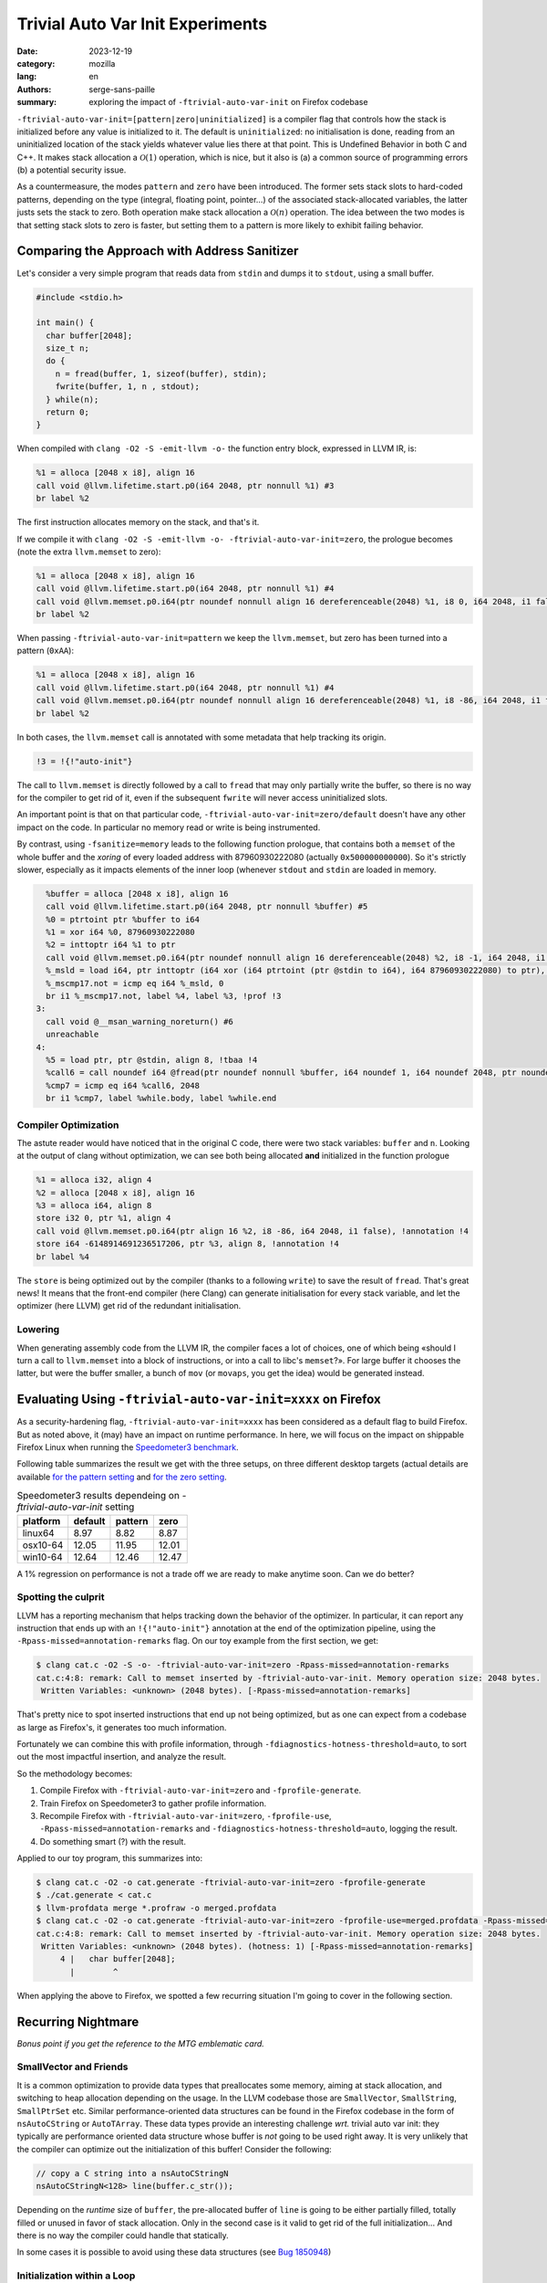 Trivial Auto Var Init Experiments
#################################

:date: 2023-12-19
:category: mozilla
:lang: en
:authors: serge-sans-paille
:summary: exploring the impact of ``-ftrivial-auto-var-init`` on Firefox codebase

``-ftrivial-auto-var-init=[pattern|zero|uninitialized]`` is a compiler flag that controls how the stack is initialized before any value is initialized to it. The default is ``uninitialized``: no initialisation is done, reading from an uninitialized location of the stack yields whatever value lies there at that point. This is Undefined Behavior in both C and C++. It makes stack allocation a :math:`\mathcal{O}(1)` operation, which is nice, but it also is (a) a common source of programming errors (b) a potential security issue.

As a countermeasure, the modes ``pattern`` and ``zero`` have been introduced.
The former sets stack slots to hard-coded patterns, depending on the type
(integral, floating point, pointer…) of the associated stack-allocated
variables, the latter justs sets the stack to zero. Both operation make stack
allocation a  :math:`\mathcal{O}(n)` operation. The idea between the two modes is that
setting stack slots to zero is faster, but setting them to a pattern is more
likely to exhibit failing behavior.


Comparing the Approach with Address Sanitizer
=============================================

Let's consider a very simple program that reads data from ``stdin`` and dumps it to
``stdout``, using a small buffer.

.. code-block:: c

    #include <stdio.h>

    int main() {
      char buffer[2048];
      size_t n;
      do {
        n = fread(buffer, 1, sizeof(buffer), stdin);
        fwrite(buffer, 1, n , stdout);
      } while(n);
      return 0;
    }


When compiled with ``clang -O2 -S -emit-llvm -o-`` the function entry block,
expressed in LLVM IR, is:

.. code-block:: llvm

    %1 = alloca [2048 x i8], align 16
    call void @llvm.lifetime.start.p0(i64 2048, ptr nonnull %1) #3
    br label %2

The first instruction allocates memory on the stack, and that's it.

If we compile it with ``clang -O2 -S -emit-llvm -o- -ftrivial-auto-var-init=zero``, the prologue becomes (note the extra ``llvm.memset`` to zero):

.. code-block:: llvm

    %1 = alloca [2048 x i8], align 16
    call void @llvm.lifetime.start.p0(i64 2048, ptr nonnull %1) #4
    call void @llvm.memset.p0.i64(ptr noundef nonnull align 16 dereferenceable(2048) %1, i8 0, i64 2048, i1 false), !annotation !3
    br label %2

When passing ``-ftrivial-auto-var-init=pattern`` we keep the ``llvm.memset``,
but zero has been turned into a pattern (``0xAA``):

.. code-block:: llvm

    %1 = alloca [2048 x i8], align 16
    call void @llvm.lifetime.start.p0(i64 2048, ptr nonnull %1) #4
    call void @llvm.memset.p0.i64(ptr noundef nonnull align 16 dereferenceable(2048) %1, i8 -86, i64 2048, i1 false), !annotation !3
    br label %2

In both cases, the ``llvm.memset`` call is annotated with some metadata that
help tracking its origin.

.. code-block:: llvm

   !3 = !{!"auto-init"}

The call to ``llvm.memset`` is directly followed by a call to ``fread`` that may
only partially write the buffer, so there is no way for the compiler to get rid
of it, even if the subsequent ``fwrite`` will never access uninitialized slots.

An important point is that on that particular code,
``-ftrivial-auto-var-init=zero/default`` doesn't have any other impact on the
code. In particular no memory read or write is being instrumented.

By contrast, using ``-fsanitize=memory`` leads to the following function
prologue, that contains both a ``memset`` of the whole buffer and the *xoring* of
every loaded address with 87960930222080 (actually ``0x500000000000``). So it's
strictly slower, especially as it impacts elements of the inner loop (whenever
``stdout`` and ``stdin`` are loaded in memory.

.. code-block:: llvm

      %buffer = alloca [2048 x i8], align 16
      call void @llvm.lifetime.start.p0(i64 2048, ptr nonnull %buffer) #5
      %0 = ptrtoint ptr %buffer to i64
      %1 = xor i64 %0, 87960930222080
      %2 = inttoptr i64 %1 to ptr
      call void @llvm.memset.p0.i64(ptr noundef nonnull align 16 dereferenceable(2048) %2, i8 -1, i64 2048, i1 false)
      %_msld = load i64, ptr inttoptr (i64 xor (i64 ptrtoint (ptr @stdin to i64), i64 87960930222080) to ptr), align 8
      %_mscmp17.not = icmp eq i64 %_msld, 0
      br i1 %_mscmp17.not, label %4, label %3, !prof !3
    3:
      call void @__msan_warning_noreturn() #6
      unreachable
    4:
      %5 = load ptr, ptr @stdin, align 8, !tbaa !4
      %call6 = call noundef i64 @fread(ptr noundef nonnull %buffer, i64 noundef 1, i64 noundef 2048, ptr noundef %5)
      %cmp7 = icmp eq i64 %call6, 2048
      br i1 %cmp7, label %while.body, label %while.end


Compiler Optimization
---------------------

The astute reader would have noticed that in the original C code, there were two
stack variables: ``buffer`` and ``n``. Looking at the output of clang without
optimization, we can see both being allocated **and** initialized in the
function prologue

.. code-block:: llvm

    %1 = alloca i32, align 4
    %2 = alloca [2048 x i8], align 16
    %3 = alloca i64, align 8
    store i32 0, ptr %1, align 4
    call void @llvm.memset.p0.i64(ptr align 16 %2, i8 -86, i64 2048, i1 false), !annotation !4
    store i64 -6148914691236517206, ptr %3, align 8, !annotation !4
    br label %4

The ``store`` is being optimized out by the compiler (thanks to a following
``write``) to save the result of ``fread``. That's great news! It means that the
front-end compiler (here Clang) can generate initialisation for every stack
variable, and let the optimizer (here LLVM) get rid of the redundant initialisation.



Lowering
--------

When generating assembly code from the LLVM IR, the compiler faces a lot of
choices, one of which being «should I turn a call to ``llvm.memset`` into a
block of instructions, or into a call to libc's ``memset``?». For large buffer
it chooses the latter, but were the buffer smaller, a bunch of ``mov`` (or
``movaps``, you get the idea) would be generated instead.



Evaluating Using ``-ftrivial-auto-var-init=xxxx`` on Firefox
============================================================

As a security-hardening flag, ``-ftrivial-auto-var-init=xxxx`` has been
considered as a default flag to build Firefox. But as noted above, it (may) have
an impact on runtime performance. In here, we will focus on the impact on
shippable Firefox Linux when running the `Speedometer3 benchmark
<https://github.com/WebKit/Speedometer>`_.

Following table summarizes the result we get with the three setups, on three
different desktop targets (actual details are available
`for the pattern setting <https://treeherder.mozilla.org/perfherder/compare?originalProject=try&originalRevision=72364426229394f8b7818f4e690af89c7004989e&newProject=try&newRevision=7c8edf2bf86ee0df8fa7107dd937d5de5f0f823b&page=1&framework=13>`_
and
`for the zero setting <https://treeherder.mozilla.org/perfherder/compare?originalProject=try&originalRevision=72364426229394f8b7818f4e690af89c7004989e&newProject=try&newRevision=73a082680aeccbe3f7d5bf7a12c62f522e794254&page=1&framework=13>`_.

.. list-table:: Speedometer3 results dependeing on `-ftrivial-auto-var-init`   setting
    :header-rows: 1

    * - platform
      - default
      - pattern
      - zero
    * - linux64
      - 8.97
      - 8.82
      - 8.87
    * - osx10-64
      - 12.05
      - 11.95
      - 12.01
    * - win10-64
      - 12.64
      - 12.46
      - 12.47


A 1% regression on performance is not a trade off we are ready to make anytime
soon. Can we do better?

Spotting the culprit
--------------------

LLVM has a reporting mechanism that helps tracking down the behavior of the
optimizer. In particular, it can report any instruction that ends up with an
``!{!"auto-init"}`` annotation at the end of the optimization pipeline, using
the ``-Rpass-missed=annotation-remarks`` flag. On our toy example from the first
section, we get:

.. code-block:: sh

   $ clang cat.c -O2 -S -o- -ftrivial-auto-var-init=zero -Rpass-missed=annotation-remarks
   cat.c:4:8: remark: Call to memset inserted by -ftrivial-auto-var-init. Memory operation size: 2048 bytes.
    Written Variables: <unknown> (2048 bytes). [-Rpass-missed=annotation-remarks]

That's pretty nice to spot inserted instructions that end up not being
optimized, but as one can expect from a codebase as large as Firefox's, it
generates too much information.

Fortunately we can combine this with profile information, through
``-fdiagnostics-hotness-threshold=auto``, to sort out the most impactful
insertion, and analyze the result.

So the methodology becomes:

1. Compile Firefox with ``-ftrivial-auto-var-init=zero`` and ``-fprofile-generate``.
2. Train Firefox on Speedometer3 to gather profile information.
3. Recompile Firefox with ``-ftrivial-auto-var-init=zero``, ``-fprofile-use``,
   ``-Rpass-missed=annotation-remarks`` and ``-fdiagnostics-hotness-threshold=auto``, logging the result.
4. Do something smart (?) with the result.

Applied to our toy program, this summarizes into:

.. code-block:: sh

   $ clang cat.c -O2 -o cat.generate -ftrivial-auto-var-init=zero -fprofile-generate
   $ ./cat.generate < cat.c
   $ llvm-profdata merge *.profraw -o merged.profdata
   $ clang cat.c -O2 -o cat.generate -ftrivial-auto-var-init=zero -fprofile-use=merged.profdata -Rpass-missed=annotation-remarks -fdiagnostics-hotness-threshold=auto
   cat.c:4:8: remark: Call to memset inserted by -ftrivial-auto-var-init. Memory operation size: 2048 bytes.
    Written Variables: <unknown> (2048 bytes). (hotness: 1) [-Rpass-missed=annotation-remarks]
        4 |   char buffer[2048];
          |        ^

When applying the above to Firefox, we spotted a few recurring situation I'm
going to cover in the following section.


Recurring Nightmare
===================

*Bonus point if you get the reference to the MTG emblematic card.*

SmallVector and Friends
-----------------------

It is a common optimization to provide data types that preallocates some memory,
aiming at stack allocation, and switching to heap allocation depending on the
usage. In the LLVM codebase those are ``SmallVector``, ``SmallString``, ``SmallPtrSet`` etc. Similar performance-oriented data structures can be found in the Firefox codebase in the form of ``nsAutoCString`` or ``AutoTArray``. These data types provide an interesting challenge *wrt.* trivial auto var init: they typically are performance oriented data structure whose buffer is *not* going to be used right away. It is very unlikely that the compiler can optimize out the initialization of this buffer! Consider the following:

.. code-block:: c++

   // copy a C string into a nsAutoCStringN
   nsAutoCStringN<128> line(buffer.c_str());

Depending on the *runtime* size of ``buffer``, the pre-allocated buffer of
``line`` is going to be either partially filled, totally filled or unused in
favor of stack allocation. Only in the second case is it valid to get rid of the
full initialization... And there is no way the compiler could handle that
statically.

In some cases it is possible to avoid using these data structures (see `Bug
1850948 <https://bugzilla.mozilla.org/show_bug.cgi?id=1850948>`_)


Initialization within a Loop
----------------------------

It is quite common to declare stack variables to the stricter scope needed. It
improves locality (from a code review point of view) and it avoids exposing
variable content to other code portion. However, the interaction with
``-ftrivial-auto-var-init`` is not negligible. Consider the following code that
reads info from ``/proc/self/maps``:

.. code-block:: c

   while (std::getline(maps, line)) {
     [...]
     char modulePath[PATH_MAX + 1] = "";
     ret = sscanf(line.c_str(),
                    "%lx-%lx %6s %lx %*s %*x %" PATH_MAX_STRING(PATH_MAX)
                    "s\n",
                    &start, &end, perm, &offset, modulePath);
     [...]
   }

``-ftrivial-auto-var-init`` has the (expected!) effect of adding a ``memset`` inside
the loop, to initialize ``modulePath``. The allocation itself is going to be moved
in the function prologue, but not the initialisation. This turns a
:math:`\mathcal{O}(1)` instruction into a :math:`\mathcal{O}(n \times m)` one, where :math:`n` is
the size of the buffer and :math:`m` is the number of loop iteration. Not ideal.

The trivial (but manual) fix here is to rewrite the code as follow:

.. code-block:: c

   char modulePath[PATH_MAX + 1];
   while (std::getline(maps, line)) {
     [...]
     modulePath[0] = 0;
     ret = sscanf(line.c_str(),
                    "%lx-%lx %6s %lx %*s %*x %" PATH_MAX_STRING(PATH_MAX)
                    "s\n",
                    &start, &end, perm, &offset, modulePath);
     [...]
   }

This is not strictly equivalent though: if the loop is never entered, we still
pay for one initialisation, and the :math:`k^\text{th}` iteration can *see* the
content of previous iteration's buffer. We applied a similar patch for `Bug
1850951 <https://bugzilla.mozilla.org/show_bug.cgi?id=1850951>`_


Empty Class
-----------

Every object that may have its address taken must have a size of at least one
byte. Even if it doesn't have any members. That would be the case of the
following class:

.. code-block:: c++

   #include <cstdio>
   struct Holder {
       Holder() { puts("enter"); }
       ~Holder() { puts("exit"); }
       void log() const;
   };
   void foo() {
       Holder h;
       h.log();
   }

Now let's imagine the compiler doesn't have access to ``Holder::log()``
implementation. Or maybe it has access to it but it cannot inline it. Because it
is a member function, it takes an (implicit) reference to ``this`` as first
parameter. So the address of the object is taken. So its size becomes one, and
``-ftrivial-auto-var-init`` makes sure this padding byte is
initialized. After all, that's stack memory! Here is the LLVM bitcode output by
the compiler from the above snippet after ``clang++ -S -emit-llvm -O2
-ftrivial-auto-var-init=pattern -o- a.cpp -fno-exceptions`` (passing
``-fno-exceptions`` just to avoid the extra clutter). We can see the extra
``store i8 -86, ptr %1, align 1, !annotation !3`` that's not wanted, and the
``ptr noundef nonnull align 1 dereferenceable(1) %1`` as first parameter of
``call void @_ZNK6Holder3logEv``, i.e. ``void @Holder::log() const``.

.. code-block:: llvm

    define dso_local void @_Z3foov() local_unnamed_addr #0 {
      %1 = alloca %struct.Holder, align 1
      call void @llvm.lifetime.start.p0(i64 1, ptr nonnull %1) #4
      store i8 -86, ptr %1, align 1, !annotation !3
      %2 = tail call i32 @puts(ptr noundef nonnull dereferenceable(1) @.str)
      call void @_ZNK6Holder3logEv(ptr noundef nonnull align 1 dereferenceable(1) %1) #4
      %3 = call i32 @puts(ptr noundef nonnull dereferenceable(1) @.str.1)
      call void @llvm.lifetime.end.p0(i64 1, ptr nonnull %1) #4
      ret void
    }

Can we help the compiler there? Actually we can, by informing it that ``Holder::log`` doesn't need any reference to ``this``, while preventing it to be called without object attached:

.. code-block:: c++

   #include <cstdio>
   struct Holder {
       Holder() { puts("enter"); }
       ~Holder() { puts("exit"); }
       void log() const { return log_impl(); }
       private:
       static void log_impl();
   };
   void foo() {
       Holder h;
       h.log();
   }

gets compiled into the expected:

.. code-block:: llvm

    define dso_local void @_Z3foov() local_unnamed_addr #0 {
      %1 = tail call i32 @puts(ptr noundef nonnull dereferenceable(1) @.str)
      tail call void @_ZN6Holder8log_implEv() #3
      %2 = tail call i32 @puts(ptr noundef nonnull dereferenceable(1) @.str.1)
      ret void

This approach has been used in `Bug 1844520
<https://bugzilla.mozilla.org/show_bug.cgi?id=1844520>`_.

Manual Check
------------

At some point in the process, I decided to flag the top 100 variables reported
as initialized and hot with the attribute ``__attribute__((uninitialized))``,
which has the effect of preventing any extra initialisation code to be inserted
by ``-ftrivial-auto-var-init``. I was very hopeful with that approach, as I
was expecting this attribute to significantly decrease the impact of auto-initialisation on performance.
Unfortunately the opposite happened:
almost no speed improvement. This tells us that the performance impact is not
due to a few hotspot but spread across the whole codebase. So the whole idea of
handling every situation one after the other is unlikely to be enough! How
depressing.

Let's still have a look at a final situation.

Value Semantic
--------------

Maybe as an inheritance of C, maybe as an inheritance of C++98, we often see
interfaces that use pass-by-reference as a way to return extra values. For
instance in the following code ``doStuff`` returns ``false`` in case of error,
and ``true`` and sets ``result`` in case of success.

.. code-block:: c++

   #include <cstdio>
   bool doStuff(char*& result);
   void foo() {
     char* res;
     if(doStuff(res))
       puts(res);
   }

From the compiler point of view, there is no guarantee that ``res`` has been
initialized with ``doStuff``. And doing so would mean being able to couple value
and control-flow, something compilers are not always very good at.

I've asked myself how we could *inform* the compiler about this behavior. It
turns out LLVM does have attribute to specify interaction of parameters *wrt.*
memory, through ``memory(...)``. For instance, according to the `language
reference <https://llvm.org/docs/LangRef.html>`_ one can use ``memory(argmem:
read, inaccessiblemem: write)`` to specify that

    May only read argument memory and only write inaccessible memory.

But there is no way to state that the function **must** write to the location.
And even with that piece of information, we would have to state the write is
only done if the return value is ``true``.

One option though would be to return an ``std::optional``. In that case the
problem of initializing the return value is deferred to ``std::optional``. In
turn ``std::optional`` needs to initialize its inner members, so we're only
moving the problem.

This is, however, quite close to the situation we had with data structures that
preallocate memory: no normal usage of the data structure should lead to an
access of the uninitialized memory, and those data structures are critical
enough to trade security for performance. What about flagging them with a
specific attribute that would bypass the trivial initialisation mechanism? I
actually `submitted a patch <https://reviews.llvm.org/D156337>`_ to implement
that, only to realize that the right approach would be to allow setting the
attribute on class members, which turns out to be trickier than expected. But if
we could do this, we would impact the whole codebase by only adding a few
attributes, which is much more rewarding than mechanically tracking hotspots.

Concluding Words
----------------

So in the end, there was no straight-forward fix to prevent the performance
regression caused by ``-ftrivial-auto-var-init``, and Firefox is probably not
going to move there anytime soon. How disappointing?

But let's be positive! In the process of trying to decrease the performance impact
of ``-ftrivial-auto-var-init`` on Firefox codebase, I grabbed a better understanding
of the original problem and how clang approaches it. I also came up with a methodology
to track the performance impact and iteratively improve the situation. And I
shared that knowledge with you, and there is value in it, isn't there?


Acknowledgments
***************

The author would like to thank `Frederik Braun <https://frederik-braun.com>`_ , Tom Ritter, Sylvestre Ledru and Tyson Smith
for the proofreading of this post and the fruitful discussion we've been having
on that topic.
